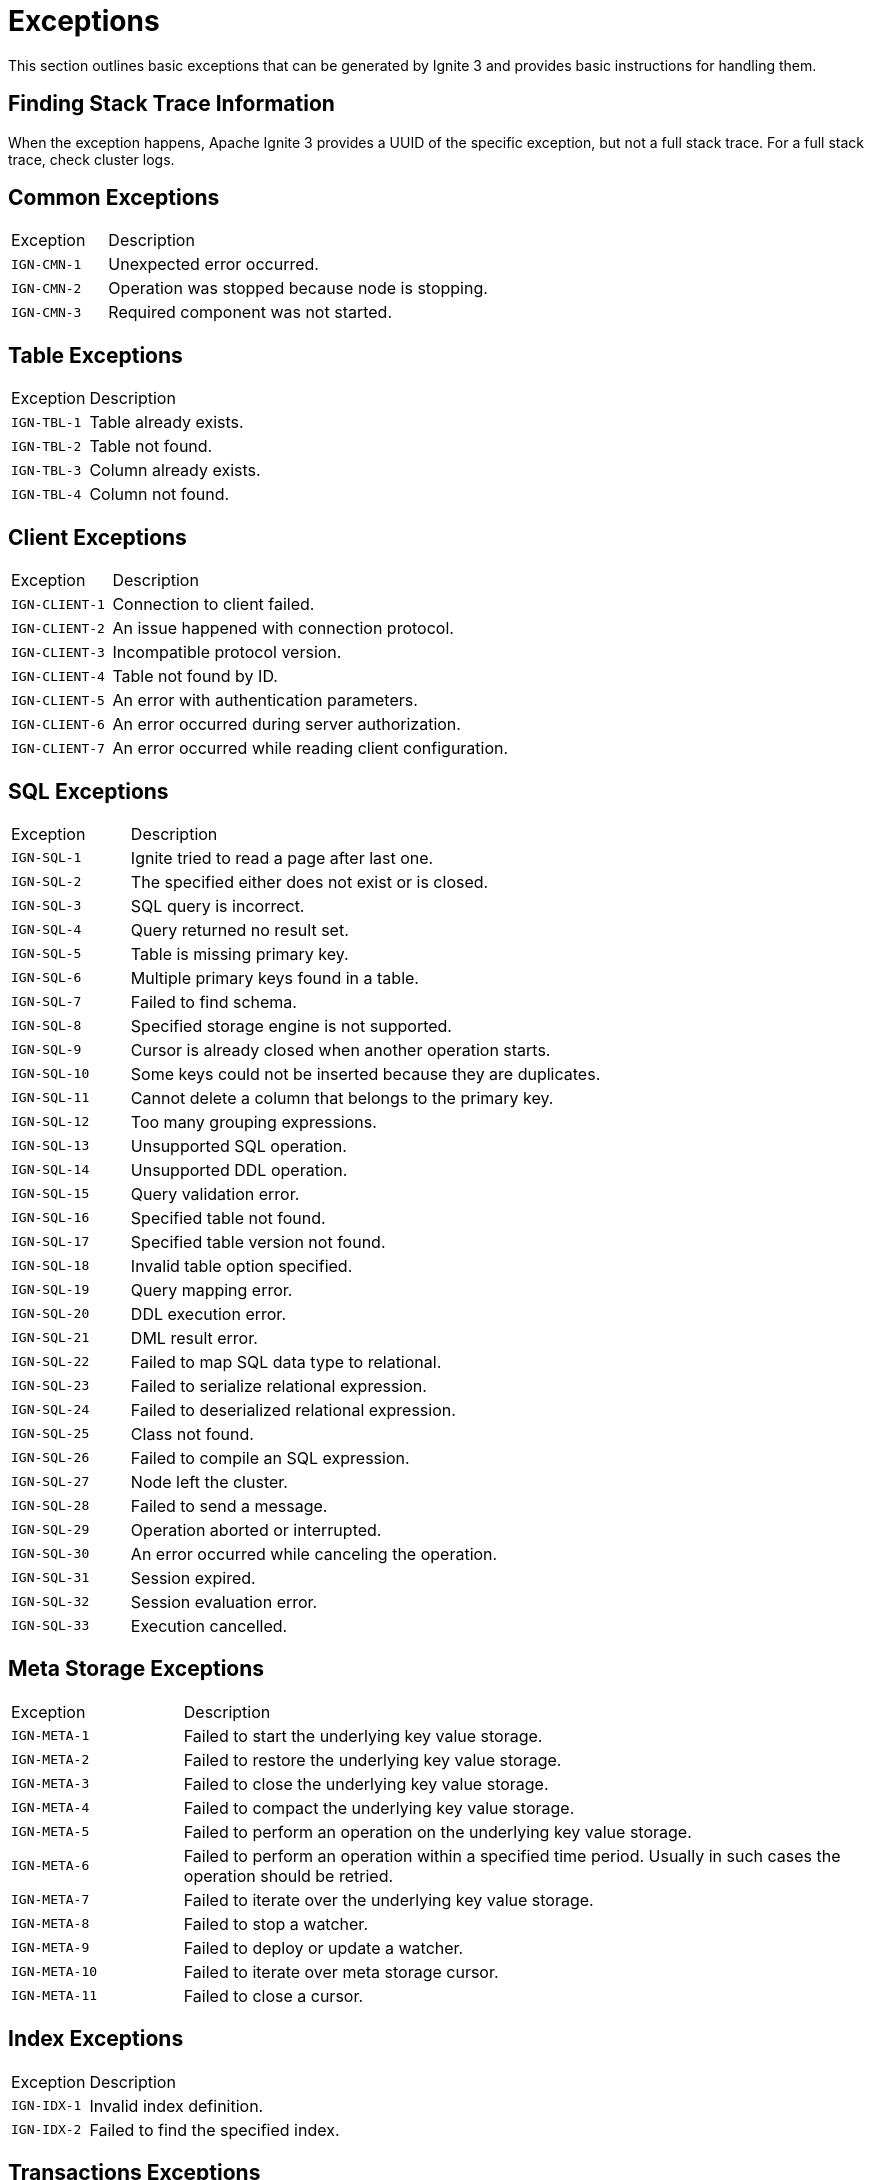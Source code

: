 // Licensed to the Apache Software Foundation (ASF) under one or more
// contributor license agreements.  See the NOTICE file distributed with
// this work for additional information regarding copyright ownership.
// The ASF licenses this file to You under the Apache License, Version 2.0
// (the "License"); you may not use this file except in compliance with
// the License.  You may obtain a copy of the License at
//
// http://www.apache.org/licenses/LICENSE-2.0
//
// Unless required by applicable law or agreed to in writing, software
// distributed under the License is distributed on an "AS IS" BASIS,
// WITHOUT WARRANTIES OR CONDITIONS OF ANY KIND, either express or implied.
// See the License for the specific language governing permissions and
// limitations under the License.

= Exceptions

This section outlines basic exceptions that can be generated by Ignite 3 and provides basic instructions for handling them.

== Finding Stack Trace Information

When the exception happens, Apache Ignite 3 provides a UUID of the specific exception, but not a full stack trace. For a full stack trace, check cluster logs.

== Common Exceptions

[cols="20%,80%", width="100%"]
|===
|Exception	|Description
|`IGN-CMN-1`|Unexpected error occurred.
|`IGN-CMN-2`|Operation was stopped because node is stopping.
|`IGN-CMN-3`|Required component was not started.
|===

== Table Exceptions

[cols="20%,80%", width="100%"]
|===
|Exception	|Description
|`IGN-TBL-1`|Table already exists.
|`IGN-TBL-2`|Table not found.
|`IGN-TBL-3`|Column already exists.
|`IGN-TBL-4`|Column not found.
|===

== Client Exceptions

[cols="20%,80%", width="100%"]
|===
|Exception	|Description
|`IGN-CLIENT-1`|Connection to client failed.
|`IGN-CLIENT-2`|An issue happened with connection protocol.
|`IGN-CLIENT-3`|Incompatible protocol version.
|`IGN-CLIENT-4`|Table not found by ID.
|`IGN-CLIENT-5`|An error with authentication parameters.
|`IGN-CLIENT-6`|An error occurred during server authorization.
|`IGN-CLIENT-7`|An error occurred while reading client configuration.
|===

== SQL  Exceptions

[cols="20%,80%", width="100%"]
|===
|Exception	|Description
|`IGN-SQL-1`|Ignite tried to read a page after last one.
|`IGN-SQL-2`|The specified either does not exist or is closed.
|`IGN-SQL-3`|SQL query is incorrect.
|`IGN-SQL-4`|Query returned no result set.
|`IGN-SQL-5`|Table is missing primary key.
|`IGN-SQL-6`|Multiple primary keys found in a table.
|`IGN-SQL-7`|Failed to find schema.
|`IGN-SQL-8`|Specified storage engine is not supported.
|`IGN-SQL-9`|Cursor is already closed when another operation starts.
|`IGN-SQL-10`|Some keys could not be inserted because they are duplicates.
|`IGN-SQL-11`|Cannot delete a column that belongs to the primary key.
|`IGN-SQL-12`|Too many grouping expressions.
|`IGN-SQL-13`|Unsupported SQL operation.
|`IGN-SQL-14`|Unsupported DDL operation.
|`IGN-SQL-15`|Query validation error.
|`IGN-SQL-16`|Specified table not found.
|`IGN-SQL-17`|Specified table version not found.
|`IGN-SQL-18`|Invalid table option specified.
|`IGN-SQL-19`|Query mapping error.
|`IGN-SQL-20`|DDL execution error.
|`IGN-SQL-21`|DML result error.
|`IGN-SQL-22`|Failed to map SQL data type to relational.
|`IGN-SQL-23`|Failed to serialize relational expression.
|`IGN-SQL-24`|Failed to deserialized relational expression.
|`IGN-SQL-25`|Class not found.
|`IGN-SQL-26`|Failed to compile an SQL expression.
|`IGN-SQL-27`|Node left the cluster.
|`IGN-SQL-28`|Failed to send a message.
|`IGN-SQL-29`|Operation aborted or interrupted.
|`IGN-SQL-30`|An error occurred while canceling the operation.
|`IGN-SQL-31`|Session expired.
|`IGN-SQL-32`|Session evaluation error.
|`IGN-SQL-33`|Execution cancelled.
|===

== Meta Storage Exceptions

[cols="20%,80%", width="100%"]
|===
|Exception	|Description
|`IGN-META-1`|Failed to start the underlying key value storage.
|`IGN-META-2`|Failed to restore the underlying key value storage.
|`IGN-META-3`|Failed to close the underlying key value storage.
|`IGN-META-4`|Failed to compact the underlying key value storage.
|`IGN-META-5`|Failed to perform an operation on the underlying key value storage.
|`IGN-META-6`|Failed to perform an operation within a specified time period. Usually in such cases the operation should be retried.
|`IGN-META-7`|Failed to iterate over the underlying key value storage.
|`IGN-META-8`|Failed to stop a watcher.
|`IGN-META-9`|Failed to deploy or update a watcher.
|`IGN-META-10`|Failed to iterate over meta storage cursor.
|`IGN-META-11`|Failed to close a cursor.
|===

== Index Exceptions

[cols="20%,80%", width="100%"]
|===
|Exception	|Description
|`IGN-IDX-1`|Invalid index definition.
|`IGN-IDX-2`|Failed to find the specified index.
|===

== Transactions Exceptions

[cols="20%,80%", width="100%"]
|===
|Exception	|Description
|`IGN-TX-1`|Failed to create a transaction state storage.
|`IGN-TX-2`|Failed to destroy the transaction state storage.
|`IGN-TX-3`|Failed to work with the transaction state storage.
|`IGN-TX-4`|Transaction state storage is stopped when a different operation is planned.
|===